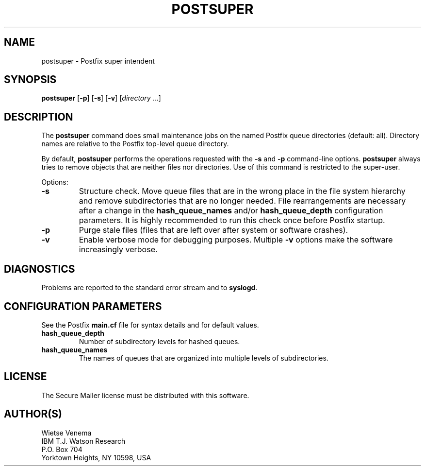 .TH POSTSUPER 1 
.ad
.fi
.SH NAME
postsuper
\-
Postfix super intendent
.SH SYNOPSIS
.na
.nf
.fi
\fBpostsuper\fR [\fB-p\fR] [\fB-s\fR] [\fB-v\fR] [\fIdirectory ...\fR]
.SH DESCRIPTION
.ad
.fi
The \fBpostsuper\fR command does small maintenance jobs on the named
Postfix queue directories (default: all).
Directory names are relative to the Postfix top-level queue directory.

By default, \fBpostsuper\fR performs the operations requested with the
\fB-s\fR and \fB-p\fR command-line options.
\fBpostsuper\fR always tries to remove objects that are neither files
nor directories.  Use of this command is restricted to the super-user.

Options:
.IP \fB-s\fR
Structure check.  Move queue files that are in the wrong place
in the file system hierarchy and remove subdirectories that are
no longer needed. File rearrangements are necessary after a change
in the \fBhash_queue_names\fR and/or \fBhash_queue_depth\fR
configuration parameters. It is highly recommended to run this
check once before Postfix startup.
.IP \fB-p\fR
Purge stale files (files that are left over after system or
software crashes).
.IP \fB-v\fR
Enable verbose mode for debugging purposes. Multiple \fB-v\fR
options make the software increasingly verbose.
.SH DIAGNOSTICS
.ad
.fi
Problems are reported to the standard error stream and to
\fBsyslogd\fR.
.SH CONFIGURATION PARAMETERS
.na
.nf
.ad
.fi
See the Postfix \fBmain.cf\fR file for syntax details and for
default values.
.IP \fBhash_queue_depth\fR
Number of subdirectory levels for hashed queues.
.IP \fBhash_queue_names\fR
The names of queues that are organized into multiple levels of
subdirectories.
.SH LICENSE
.na
.nf
.ad
.fi
The Secure Mailer license must be distributed with this software.
.SH AUTHOR(S)
.na
.nf
Wietse Venema
IBM T.J. Watson Research
P.O. Box 704
Yorktown Heights, NY 10598, USA
